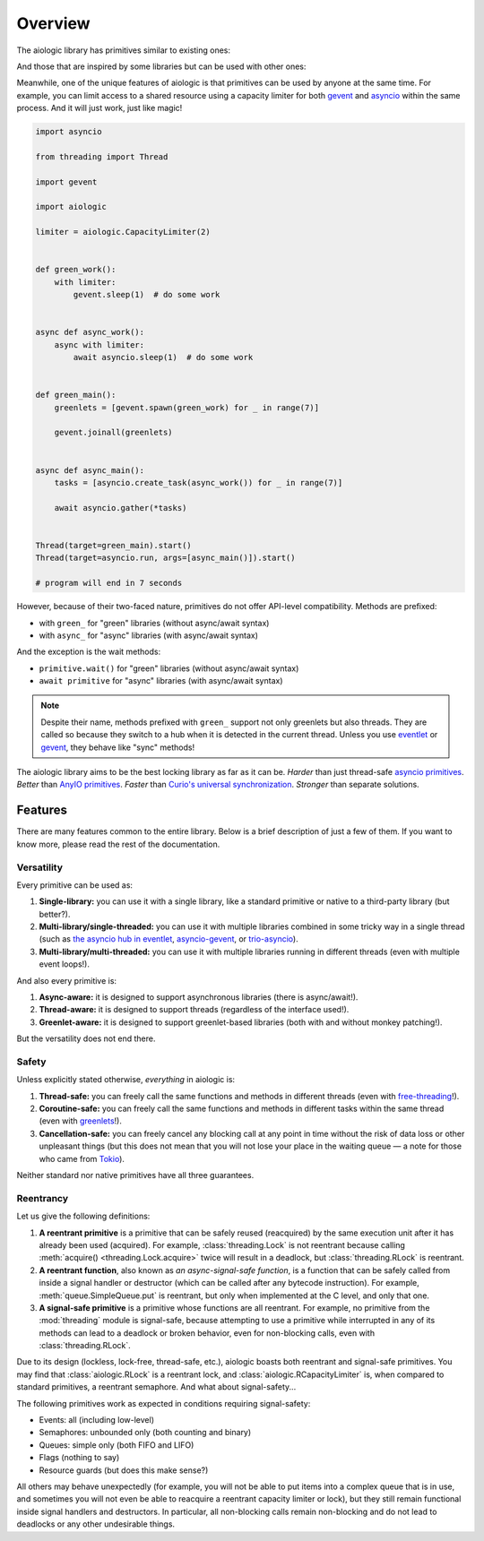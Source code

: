 ..
  SPDX-FileCopyrightText: 2025 Ilya Egorov <0x42005e1f@gmail.com>
  SPDX-License-Identifier: CC-BY-4.0

Overview
========

The aiologic library has primitives similar to existing ones:

.. tab:: aiologic.Lock

  .. code:: python

    import anyio

    import aiologic


    async def work(lock):
        async with lock:
            await anyio.sleep(1)  # do some work


    async def main():
        lock = aiologic.Lock()

        async with anyio.create_task_group() as tg:
            for _ in range(3):
                tg.start_soon(work, lock)


    anyio.run(main)

    # program will end in 3 seconds

.. tab:: anyio.Lock

  .. code:: python

    import anyio

    # import aiologic


    async def work(lock):
        async with lock:
            await anyio.sleep(1)  # do some work


    async def main():
        lock = anyio.Lock()

        async with anyio.create_task_group() as tg:
            for _ in range(3):
                tg.start_soon(work, lock)


    anyio.run(main)

    # program will end in 3 seconds

.. tab:: trio.Lock

  .. code:: python

    import trio

    # import aiologic


    async def work(lock):
        async with lock:
            await trio.sleep(1)  # do some work


    async def main():
        lock = trio.Lock()

        async with trio.open_nursery() as nursery:
            for _ in range(3):
                nursery.start_soon(work, lock)


    trio.run(main)

    # program will end in 3 seconds

.. tab:: asyncio.Lock

  .. code:: python

    import asyncio

    # import aiologic


    async def work(lock):
        async with lock:
            await asyncio.sleep(1)  # do some work


    async def main():
        lock = asyncio.Lock()

        async with asyncio.TaskGroup() as tg:
            for _ in range(3):
                tg.create_task(work(lock))


    asyncio.run(main())

    # program will end in 3 seconds

And those that are inspired by some libraries but can be used with other ones:

.. tab:: aiologic.RLock

  .. code:: python

    import anyio

    import aiologic


    async def work(lock, n):
        async with lock:
            if n > 0:
                await work(lock, n - 1)  # re-enter
            else:
                await anyio.sleep(1)  # do some work


    async def main():
        lock = aiologic.RLock()

        async with anyio.create_task_group() as tg:
            for _ in range(5):
                tg.start_soon(work, lock, 3)


    anyio.run(main)

    # program will end in 5 seconds

.. tab:: gevent.lock.RLock

  .. code:: python

    import gevent

    import gevent.lock


    def work(lock, n):
        with lock:
            if n > 0:
                work(lock, n - 1)  # re-enter
            else:
                gevent.sleep(1)  # do some work


    def main():
        lock = gevent.lock.RLock()

        greenlets = [gevent.spawn(work, lock, 3) for _ in range(5)]

        gevent.joinall(greenlets)


    main()

    # program will end in 5 seconds

Meanwhile, one of the unique features of aiologic is that primitives can be
used by anyone at the same time. For example, you can limit access to a shared
resource using a capacity limiter for both `gevent <https://www.gevent.org/>`__
and `asyncio <https://docs.python.org/3/library/asyncio.html>`__ within the
same process. And it will just work, just like magic!

.. code:: python

    import asyncio

    from threading import Thread

    import gevent

    import aiologic

    limiter = aiologic.CapacityLimiter(2)


    def green_work():
        with limiter:
            gevent.sleep(1)  # do some work


    async def async_work():
        async with limiter:
            await asyncio.sleep(1)  # do some work


    def green_main():
        greenlets = [gevent.spawn(green_work) for _ in range(7)]

        gevent.joinall(greenlets)


    async def async_main():
        tasks = [asyncio.create_task(async_work()) for _ in range(7)]

        await asyncio.gather(*tasks)


    Thread(target=green_main).start()
    Thread(target=asyncio.run, args=[async_main()]).start()

    # program will end in 7 seconds

However, because of their two-faced nature, primitives do not offer API-level
compatibility. Methods are prefixed:

* with ``green_`` for "green" libraries (without async/await syntax)
* with ``async_`` for "async" libraries (with async/await syntax)

And the exception is the wait methods:

* ``primitive.wait()`` for "green" libraries (without async/await syntax)
* ``await primitive`` for "async" libraries (with async/await syntax)

.. note::

    Despite their name, methods prefixed with ``green_`` support not only
    greenlets but also threads. They are called so because they switch to a hub
    when it is detected in the current thread. Unless you use `eventlet
    <https://eventlet.readthedocs.io>`__ or `gevent <https://
    www.gevent.org/>`__, they behave like "sync" methods!

The aiologic library aims to be the best locking library as far as it can be.
*Harder* than just thread-safe `asyncio primitives <https://docs.python.org/3/
library/asyncio-sync.html#asyncio-sync>`__. *Better* than `AnyIO primitives
<https://anyio.readthedocs.io/en/stable/synchronization.html>`__. *Faster* than
`Curio's universal synchronization <https://curio.readthedocs.io/en/latest/
reference.html#universal-synchronizaton>`__. *Stronger* than separate
solutions.

Features
--------

There are many features common to the entire library. Below is a brief
description of just a few of them. If you want to know more, please read the
rest of the documentation.

Versatility
+++++++++++

Every primitive can be used as:

1. **Single-library:** you can use it with a single library, like a standard
   primitive or native to a third-party library (but better?).
2. **Multi-library/single-threaded:** you can use it with multiple libraries
   combined in some tricky way in a single thread (such as `the asyncio hub in
   eventlet <https://eventlet.readthedocs.io/en/stable/asyncio/
   migration.html>`__, `asyncio-gevent <https://github.com/gfmio/
   asyncio-gevent>`__, or `trio-asyncio <https://github.com/python-trio/
   trio-asyncio>`__).
3. **Multi-library/multi-threaded:** you can use it with multiple libraries
   running in different threads (even with multiple event loops!).

And also every primitive is:

1. **Async-aware:** it is designed to support asynchronous libraries (there is
   async/await!).
2. **Thread-aware:** it is designed to support threads (regardless of the
   interface used!).
3. **Greenlet-aware:** it is designed to support greenlet-based libraries (both
   with and without monkey patching!).

But the versatility does not end there.

Safety
++++++

Unless explicitly stated otherwise, *everything* in aiologic is:

1. **Thread-safe:** you can freely call the same functions and methods in
   different threads (even with `free-threading <https://docs.python.org/3/
   howto/free-threading-python.html>`__!).
2. **Coroutine-safe:** you can freely call the same functions and methods in
   different tasks within the same thread (even with `greenlets <https://
   greenlet.readthedocs.io/en/stable/>`__!).
3. **Cancellation-safe:** you can freely cancel any blocking call at any point
   in time without the risk of data loss or other unpleasant things (but this
   does not mean that you will not lose your place in the waiting queue — a
   note for those who came from `Tokio <https://tokio.rs/>`__).

Neither standard nor native primitives have all three guarantees.

Reentrancy
++++++++++

Let us give the following definitions:

1. **A reentrant primitive** is a primitive that can be safely reused
   (reacquired) by the same execution unit after it has already been used
   (acquired). For example, :class:`threading.Lock` is not reentrant because
   calling :meth:`acquire() <threading.Lock.acquire>` twice will result in a
   deadlock, but :class:`threading.RLock` is reentrant.
2. **A reentrant function**, also known as *an async-signal-safe function*, is
   a function that can be safely called from inside a signal handler or
   destructor (which can be called after any bytecode instruction). For
   example, :meth:`queue.SimpleQueue.put` is reentrant, but only when
   implemented at the C level, and only that one.
3. **A signal-safe primitive** is a primitive whose functions are all
   reentrant. For example, no primitive from the :mod:`threading` module is
   signal-safe, because attempting to use a primitive while interrupted in any
   of its methods can lead to a deadlock or broken behavior, even for
   non-blocking calls, even with :class:`threading.RLock`.

Due to its design (lockless, lock-free, thread-safe, etc.), aiologic boasts
both reentrant and signal-safe primitives. You may find that
:class:`aiologic.RLock` is a reentrant lock, and
:class:`aiologic.RCapacityLimiter` is, when compared to standard primitives, a
reentrant semaphore. And what about signal-safety...

The following primitives work as expected in conditions requiring
signal-safety:

* Events: all (including low-level)
* Semaphores: unbounded only (both counting and binary)
* Queues: simple only (both FIFO and LIFO)
* Flags (nothing to say)
* Resource guards (but does this make sense?)

All others may behave unexpectedly (for example, you will not be able to put
items into a complex queue that is in use, and sometimes you will not even be
able to reacquire a reentrant capacity limiter or lock), but they still remain
functional inside signal handlers and destructors. In particular, all
non-blocking calls remain non-blocking and do not lead to deadlocks or any
other undesirable things.
